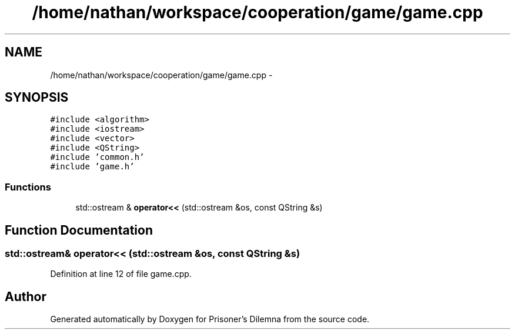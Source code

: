 .TH "/home/nathan/workspace/cooperation/game/game.cpp" 3 "Sat Mar 31 2012" "Version 0.1" "Prisoner's Dilemna" \" -*- nroff -*-
.ad l
.nh
.SH NAME
/home/nathan/workspace/cooperation/game/game.cpp \- 
.SH SYNOPSIS
.br
.PP
\fC#include <algorithm>\fP
.br
\fC#include <iostream>\fP
.br
\fC#include <vector>\fP
.br
\fC#include <QString>\fP
.br
\fC#include 'common.h'\fP
.br
\fC#include 'game.h'\fP
.br

.SS "Functions"

.in +1c
.ti -1c
.RI "std::ostream & \fBoperator<<\fP (std::ostream &os, const QString &s)"
.br
.in -1c
.SH "Function Documentation"
.PP 
.SS "std::ostream& operator<< (std::ostream &os, const QString &s)"
.PP
Definition at line 12 of file game.cpp.
.SH "Author"
.PP 
Generated automatically by Doxygen for Prisoner's Dilemna from the source code.
